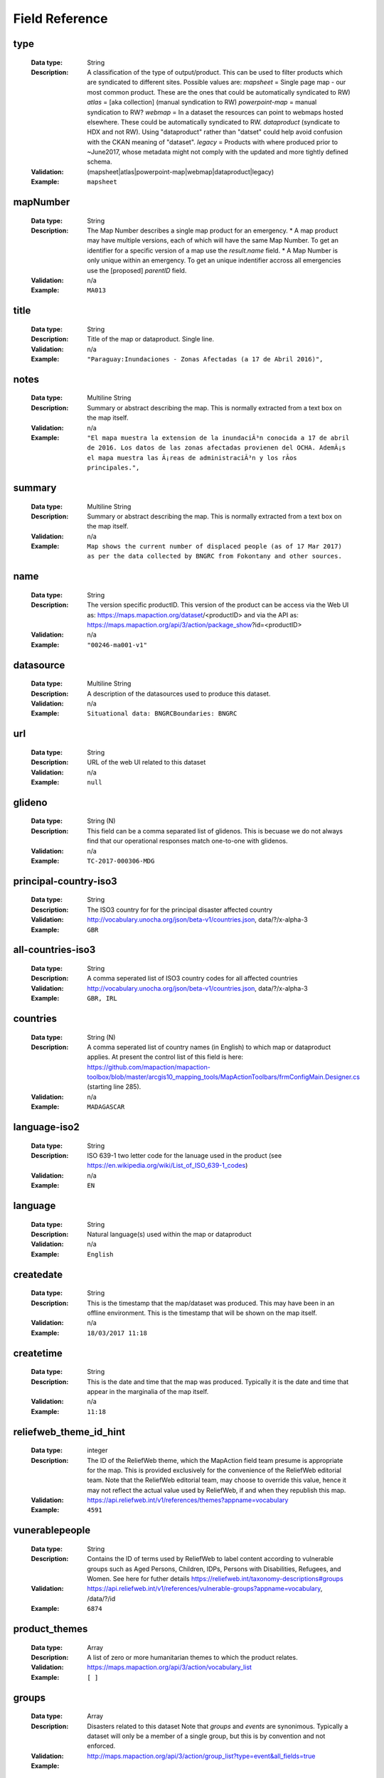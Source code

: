 .. title:: Field Reference

Field Reference
=========================================================================

type
-------------------------------------------------------------------------

  :Data type: String
  :Description: A classification of the type of output/product. This can be used to filter products which are syndicated to different sites.  Possible values are: `mapsheet` = Single page map - our most common product. These are the ones that could be automatically syndicated to RW) `atlas` = [aka collection] (manual syndication to RW) `powerpoint-map` = manual syndication to RW? `webmap` = In a dataset the resources can point to webmaps hosted elsewhere. These could be automatically syndicated to RW. `dataproduct`  (syndicate to HDX and not RW). Using "dataproduct" rather than "datset" could help avoid confusion with the CKAN meaning of "dataset". `legacy` = Products with where produced prior to ~June2017, whose metadata might not comply with the updated and more tightly defined schema.
  :Validation: (mapsheet|atlas|powerpoint-map|webmap|dataproduct|legacy)
  :Example:  ``mapsheet``



mapNumber
-------------------------------------------------------------------------

  :Data type: String
  :Description: The Map Number describes a single map product for an emergency. * A map product may have multiple versions, each of which will have the same Map Number. To get an identifier for a specific version of a map use the `result.name` field. * A Map Number is only unique within an emergency. To get an unique indentifier accross all emergencies use the [proposed] `parentID` field.
  :Validation: n/a
  :Example:  ``MA013``



title
-------------------------------------------------------------------------

  :Data type: String
  :Description: Title of the map or dataproduct. Single line.
  :Validation: n/a
  :Example:  ``"Paraguay:Inundaciones - Zonas Afectadas (a 17 de Abril 2016)",``



notes
-------------------------------------------------------------------------

  :Data type: Multiline String
  :Description: Summary or abstract describing the map. This is normally extracted from a text box on the map itself.
  :Validation: n/a
  :Example:  ``"El mapa muestra la extension de la inundaciÃ³n conocida a 17 de abril de 2016. Los datos de las zonas afectadas provienen del OCHA. AdemÃ¡s el mapa muestra las Ã¡reas de administraciÃ³n y los rÃ­os principales.",``



summary
-------------------------------------------------------------------------

  :Data type: Multiline String
  :Description: Summary or abstract describing the map. This is normally extracted from a text box on the map itself.
  :Validation: n/a
  :Example:  ``Map shows the current number of displaced people (as of 17 Mar 2017) as per the data collected by BNGRC from Fokontany and other sources.``



name
-------------------------------------------------------------------------

  :Data type: String
  :Description: The version specific productID.   This version of the product can be access via the Web UI as: https://maps.mapaction.org/dataset/<productID> and via the API as: https://maps.mapaction.org/api/3/action/package_show?id=<productID>
  :Validation: n/a
  :Example:  ``"00246-ma001-v1"``



datasource
-------------------------------------------------------------------------

  :Data type: Multiline String
  :Description: A description of the datasources used to produce this dataset.
  :Validation: n/a
  :Example:  ``Situational data: BNGRCBoundaries: BNGRC``



url
-------------------------------------------------------------------------

  :Data type: String
  :Description: URL of the web UI related to this dataset
  :Validation: n/a
  :Example:  ``null``



glideno
-------------------------------------------------------------------------

  :Data type: String (N)
  :Description: This field can be a comma separated list of glidenos. This is becuase we do not always find that our operational responses match one-to-one with glidenos.
  :Validation: n/a
  :Example:  ``TC-2017-000306-MDG``



principal-country-iso3
-------------------------------------------------------------------------

  :Data type: String
  :Description: The ISO3 country for for the principal disaster affected country
  :Validation: http://vocabulary.unocha.org/json/beta-v1/countries.json, data/?/x-alpha-3
  :Example:  ``GBR``



all-countries-iso3
-------------------------------------------------------------------------

  :Data type: String
  :Description: A comma seperated list of ISO3 country codes for all affected countries
  :Validation: http://vocabulary.unocha.org/json/beta-v1/countries.json, data/?/x-alpha-3
  :Example:  ``GBR, IRL``



countries
-------------------------------------------------------------------------

  :Data type: String (N)
  :Description: A comma seperated list of country names (in English) to which map or dataproduct applies. At present the control list of this field is here: https://github.com/mapaction/mapaction-toolbox/blob/master/arcgis10_mapping_tools/MapActionToolbars/frmConfigMain.Designer.cs (starting line 285).
  :Validation: n/a
  :Example:  ``MADAGASCAR``



language-iso2
-------------------------------------------------------------------------

  :Data type: String
  :Description: ISO 639-1 two letter code for the lanuage used in the product (see https://en.wikipedia.org/wiki/List_of_ISO_639-1_codes)
  :Validation: n/a
  :Example:  ``EN``



language
-------------------------------------------------------------------------

  :Data type: String
  :Description: Natural language(s) used within the map or dataproduct 
  :Validation: n/a
  :Example:  ``English``



createdate
-------------------------------------------------------------------------

  :Data type: String
  :Description: This is the timestamp that the map/dataset was produced. This may have been in an offline environment.  This is the timestamp that will be shown on the map itself.
  :Validation: n/a
  :Example:  ``18/03/2017 11:18``



createtime
-------------------------------------------------------------------------

  :Data type: String
  :Description: This is the date and time that the map was produced. Typically it is the date and time that appear in the marginalia of the map itself.
  :Validation: n/a
  :Example:  ``11:18``



reliefweb_theme_id_hint
-------------------------------------------------------------------------

  :Data type: integer
  :Description: The ID of the ReliefWeb theme, which the MapAction field team presume is appropriate for the map. This is provided exclusively for the convenience of the ReliefWeb editorial team. Note that the ReliefWeb editorial team, may choose to override this value, hence it may not reflect the actual value used by ReliefWeb, if and when they republish this map.
  :Validation: https://api.reliefweb.int/v1/references/themes?appname=vocabulary
  :Example:  ``4591``



vunerablepeople
-------------------------------------------------------------------------

  :Data type: String
  :Description: Contains the ID of terms used by ReliefWeb to label content according to vulnerable groups such as Aged Persons, Children, IDPs, Persons with Disabilities, Refugees, and Women. See here for futher details https://reliefweb.int/taxonomy-descriptions#groups
  :Validation: https://api.reliefweb.int/v1/references/vulnerable-groups?appname=vocabulary, /data/?/id
  :Example:  ``6874``



product_themes
-------------------------------------------------------------------------

  :Data type: Array
  :Description: A list of zero or more humanitarian themes to which the product relates.
  :Validation: https://maps.mapaction.org/api/3/action/vocabulary_list
  :Example:  ``[ ]``



groups
-------------------------------------------------------------------------

  :Data type: Array
  :Description: Disasters related to this dataset Note that `groups` and `events` are synonimous. Typically a dataset will only be a member of a single group, but this is by convention and not enforced.
  :Validation: http://maps.mapaction.org/api/3/action/group_list?type=event&all_fields=true
  :Example: 

  ::

        "groups": [
          {
            "display_name": "Sierra Leone Landslides, August 2017",
            "description": "A  seven person UNDAC team deployed on 18 August including three members of MapAction. Their role has been to provide support to the damage assessments, assistance in identifying the humanitarian caseload, and support to the 4W mapping process, mapping who is doing what, where.",
            "image_display_url": "https://maps.mapaction.org/uploads/group/2017-08-17-110806.150269sierraleone.png",
            "title": "Sierra Leone Landslides, August 2017",
            "id": "9013d553-a7e4-4987-8ab4-c126310022d2",
            "name": "sierra-leone-landslides"
          }
        ],


tags
-------------------------------------------------------------------------

  :Data type: Array
  :Description: Not currently used
  :Validation: n/a
  :Example:  ``[]``



xmax
-------------------------------------------------------------------------

  :Data type: decimal
  :Description: Eastern edge of bounding box for the dataset, Given in Decimal Degrees, WGS1984. Used for GeoRSS <georss:box> element
  :Validation: xmin â‰¤ xmax â‰¤ 180
  :Example:  ``51.73``



xmin
-------------------------------------------------------------------------

  :Data type: decimal
  :Description: Western edge of bounding box for the dataset, Given in Decimal Degrees, WGS1984. Used for GeoRSS <georss:box> element
  :Validation: -180 â‰¤ xmin â‰¤ xmax
  :Example:  ``39.27``



ymax
-------------------------------------------------------------------------

  :Data type: decimal
  :Description: Northern edge of bounding box for the dataset, Given in Decimal Degrees, WGS1984. Used for GeoRSS <georss:box> element
  :Validation: ymin â‰¤ ymax â‰¤ 90
  :Example:  ``-11.09``



ymin
-------------------------------------------------------------------------

  :Data type: decimal
  :Description: Southern edge of bounding box for the dataset, Given in Decimal Degrees, WGS1984. Used for GeoRSS <georss:box> element
  :Validation: -90 â‰¤ ymin â‰¤ ymax
  :Example:  ``-26.15``



datum
-------------------------------------------------------------------------

  :Data type: String
  :Description: The datum used in the map
  :Validation: n/a
  :Example:  ``WGS 1984``



scale
-------------------------------------------------------------------------

  :Data type: String
  :Description: The nominal map scale, when printed at the size specified in "papersize"
  :Validation: n/a
  :Example:  ``1: 5,000,000``



access
-------------------------------------------------------------------------

  :Data type: String
  :Description: Describes the indended audience for the product. Possible values: * "Public" * "MapAction" * "Selected partners"  Note that this is not releated to whether or not CKAN makes the dataset available publicly/anomymously or the legal licence for the data. 
  :Validation: (Public|MapAction|Selected partners)
  :Example:  ``Public``



license_id
-------------------------------------------------------------------------

  :Data type: String
  :Description: The ID of license group under which the map or dataproduct is published. License definitions and additional information can be found at http://opendefinition.org/
  :Validation: http://licenses.opendefinition.org/licenses/groups/ckan.json, /?/id
  :Example:  ``"notspecified",``



license_title
-------------------------------------------------------------------------

  :Data type: String
  :Description: The title of license group under which the map or dataproduct is published. License definitions and additional information can be found at http://opendefinition.org/
  :Validation: http://licenses.opendefinition.org/licenses/groups/ckan.json, /?/title
  :Example:  ``"License not specified"``



syndicate
-------------------------------------------------------------------------

  :Data type: Boolean
  :Description: Indicates whether or not a dataset should be syndicated to HDX
  :Validation: boolean
  :Example:  ``TRUE``



data_update_frequency
-------------------------------------------------------------------------

  :Data type: String
  :Description: A verbal description of the expected frequency by which the underlying data is updated.
  :Validation: n/a
  :Example:  ``"Every two weeks"``



methodology
-------------------------------------------------------------------------

  :Data type: String
  :Description: ??
  :Validation: n/a
  :Example:  ``UNDAC field survey``



methodology_other
-------------------------------------------------------------------------

  :Data type: String
  :Description: ??
  :Validation: n/a
  :Example: 


number_of_pages
-------------------------------------------------------------------------

  :Data type: Integer
  :Description: For multiple page products (eg atlases and powerpoint maps) this indicates the number of pages
  :Validation: Integer
  :Example:  ``17``



papersize
-------------------------------------------------------------------------

  :Data type: String
  :Description: The papersize for which the map was optimised.
  :Validation: n/a
  :Example:  ``A3``



jpgfilename
-------------------------------------------------------------------------

  :Data type: String
  :Description: The filename of the first jpeg file (is one exists). Note that `resources.name` where resources.format=="JPEG" is more reliable.
  :Validation: n/a
  :Example:  ``MA013v4_ImpactMap_BNGRCData_District_DispAct-300dpi.jpeg``



jpgfilesize
-------------------------------------------------------------------------

  :Data type: String
  :Description: Size in bytes, of the JPEG file (if it exists). The acuracy of this value is not garenteed. It is known to be incorrect in the case of atlases.
  :Validation: int
  :Example:  ``953554``



jpgresolutiondpi
-------------------------------------------------------------------------

  :Data type: integer
  :Description: The DPI used to produce the jpeg file (if one exists).
  :Validation: int
  :Example:  ``300``



pdffilename
-------------------------------------------------------------------------

  :Data type: String
  :Description: The filename of the main PDF file associated with the dataset. 
  :Validation: n/a
  :Example:  ``MA013v4_ImpactMap_BNGRCData_District_DispAct-300dpi.pdf``



pdffilesize
-------------------------------------------------------------------------

  :Data type: integer
  :Description: Size in bytes, of the PDF file (if it exists). The acuracy of this value is not garenteed. It is known to be incorrect in the case of atlases.
  :Validation: int
  :Example:  ``1193663``



pdfresolutiondpi
-------------------------------------------------------------------------

  :Data type: integer
  :Description: The DPI used to produce the pdf file (if one exists).
  :Validation: int
  :Example:  ``300``



kmzfilename
-------------------------------------------------------------------------

  :Data type: String
  :Description: The filename of the first KML file (is one exists). Note that `resources.name` where resources.format=="KML" is more reliable.
  :Validation: n/a
  :Example:  ``MA013v4_ImpactMap_BNGRCData_District_DispAct.kmz``



kmlresolutiondpi
-------------------------------------------------------------------------

  :Data type: integer
  :Description: The DPI used to produce any raster elements with the KMZ file (if one exists). Note that normally KMZ files are produce rather than KMLs desipte the fieldname
  :Validation: int
  :Example:  ``50``



mxdfilename
-------------------------------------------------------------------------

  :Data type: String
  :Description: The filename base (ie minus it's extension) of the map's source .mxd file (presuming it was produced in ArcGIS)
  :Validation: n/a
  :Example:  ``MA013v4_ImpactMap_BNGRCData_District_DispAct``



ref
-------------------------------------------------------------------------

  :Data type: String
  :Description: The filename base (ie minus it's extension) of the map's source .mxd file (presuming it was produced in ArcGIS)
  :Validation: n/a
  :Example:  ``MA013v4_ImpactMap_BNGRCData_District_DispAct``



qclevel
-------------------------------------------------------------------------

  :Data type: String
  :Description: Freetext description of the Quality Control process the map as been subjected to.
  :Validation: n/a
  :Example:  ``Local``



sourceorg
-------------------------------------------------------------------------

  :Data type: String
  :Description: Name of the publishing organisation. This will always return the value "MapAction"
  :Validation: MapAction'
  :Example:  ``MapAction``



organization
-------------------------------------------------------------------------

  :Data type: Array
  :Description: An Organization object, describing MapAction. Note that unlike most other CKAN instances, there is only ever one organisation object on MapAction's Map and Data Repository.
  :Validation: https://maps.mapaction.org/api/3/action/organization_list?all_fields=true
  :Example: 

  ::

      "organization": {
          "description": "MapAction is a humanitarian mapping charity that works through skilled volunteers. Our specialist teams help to save lives and minimise suffering by making the response to humanitarian emergencies as targeted, efficient and effective as possible.",
          "created": "2016-06-21T14:57:26.038392",
          "title": "MapAction",
          "name": "mapaction",
          "is_organization": true,
          "state": "active",
          "image_url": "https://maps.mapaction.org/logo.svg",
          "revision_id": "7ff25d00-f5ca-4e0d-b88c-3d004cbd1e8f",
          "type": "organization",
          "id": "0a9ee200-c088-402a-b02d-b3cd053a9781",
          "approval_status": "approved"
        },


version
-------------------------------------------------------------------------

  :Data type: Integer
  :Description: The version number of the specific dataset
  :Validation: Integer
  :Example:  ``4``



parentID
-------------------------------------------------------------------------

  :Data type: String
  :Description: The parentID is common to all versions of a dataset. If either the web UI or API is querried with the parentID the lastest version is returned. The parentID forms the base of the identifier for each specific version, (returned in the field `result.name`).  The parentID is constructed by the syntax: <operationID>-<mapNumber> eg `vanuatu-2017-ma003`  The identifier of an specific version of an individual map is given by the syntax: <operationID>-<mapNumber>-v<versionNumber> eg `vanuatu-2017-ma003-v1` An array of all the identifiers for all versions of an individual map is provided in the  "_versions" field.  
  :Validation: n/a
  :Example:  ``vanuatu-2017-ma003-v1``



_versions
-------------------------------------------------------------------------

  :Data type: Array
  :Description: Array with all the version names of this resource. 
  :Validation: n/a
  :Example: 

  ::

    _versions: [
    [
    "00246-ma001-v3",
    "00246-ma001"
    ],
    [
    "00246-ma001-v2",
    "00246-ma001-v2"
    ],
    [
    "00246-ma001-v1",
    "00246-ma001-v1"
    ]
    ],
    
